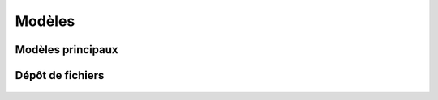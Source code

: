 Modèles
=======

Modèles principaux
------------------

 .. automodule :: erudit.models.core
    :members:

 .. automodule :: erudit.models.journal
    :members:

Dépôt de fichiers
-----------------
 .. automodule :: core.editor.models
    :members:

